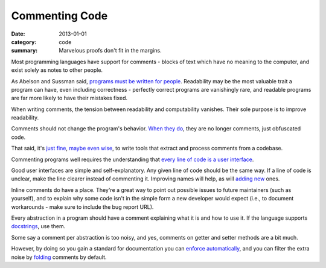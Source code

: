 Commenting Code
===============

:date: 2013-01-01
:category: code
:summary: Marvelous proofs don't fit in the margins.

Most programming languages have support for comments - blocks of text which
have no meaning to the computer, and exist solely as notes to other people.

.. The paragraph on readability could (should?) be expanded to its own essay.

As Abelson and Sussman said, `programs must be written for people`_.
Readability may be the most valuable trait a program can have, even including
correctness - perfectly correct programs are vanishingly rare, and readable
programs are far more likely to have their mistakes fixed.

When writing comments, the tension between readability and computability
vanishes. Their sole purpose is to improve readability.

Comments should not change the program's behavior. `When they do`_, they are
no longer comments, just obfuscated code.

That said, it's `just`_ `fine`_, `maybe`_ `even`_ `wise`_, to write tools that
extract and process comments from a codebase.

Commenting programs well requires the understanding that
`every line of code is a user interface`_.

Good user interfaces are simple and self-explanatory. Any given line of code
should be the same way. If a line of code is unclear, make the line clearer
instead of commenting it. Improving names will help, as will `adding`_ `new`_
ones.

Inline comments do have a place. They're a great way to point out possible
issues to future maintainers (such as yourself), and to explain why some code
isn't in the simple form a new developer would expect (i.e., to document
workarounds - make sure to include the bug report URL).

.. Elaborate on next paragraph. It's true, but make it clear for a novice what
   it actually means, and why it matters.

Every abstraction in a program should have a comment explaining what it is and
how to use it. If the language supports `docstrings`_, use them.

Some say a comment per abstraction is too noisy, and yes, comments on getter
and setter methods are a bit much.

However, by doing so you gain a standard for documentation you can `enforce
automatically`_, and you can filter the extra noise by `folding`_ comments by
default.

.. _programs must be written for people: https://mitpress.mit.edu/sicp/front/node3.html
.. _When they do: http://symfony.com/doc/current/bundles/SensioFrameworkExtraBundle/annotations/routing.html
.. _just: https://www.python.org/dev/peps/pep-0257/
.. _fine: http://usejsdoc.org/
.. _maybe: http://ternjs.net/doc/manual.html#plugin_doc_comment
.. _even: http://jedi.jedidjah.ch/en/latest/
.. _wise: http://mypy-lang.org/
.. _every line of code is a user interface: http://www.yacoset.com/Home/every-line-of-code-is-a-user-interface
.. _adding: http://www.refactoring.com/catalog/extractVariable.html
.. _docstrings: https://en.wikipedia.org/wiki/Docstring
.. _new: http://refactoring.com/catalog/extractMethod.html
.. _folding: http://codemirror.net/demo/folding.html
.. _enforce automatically: /automate-everything.html
